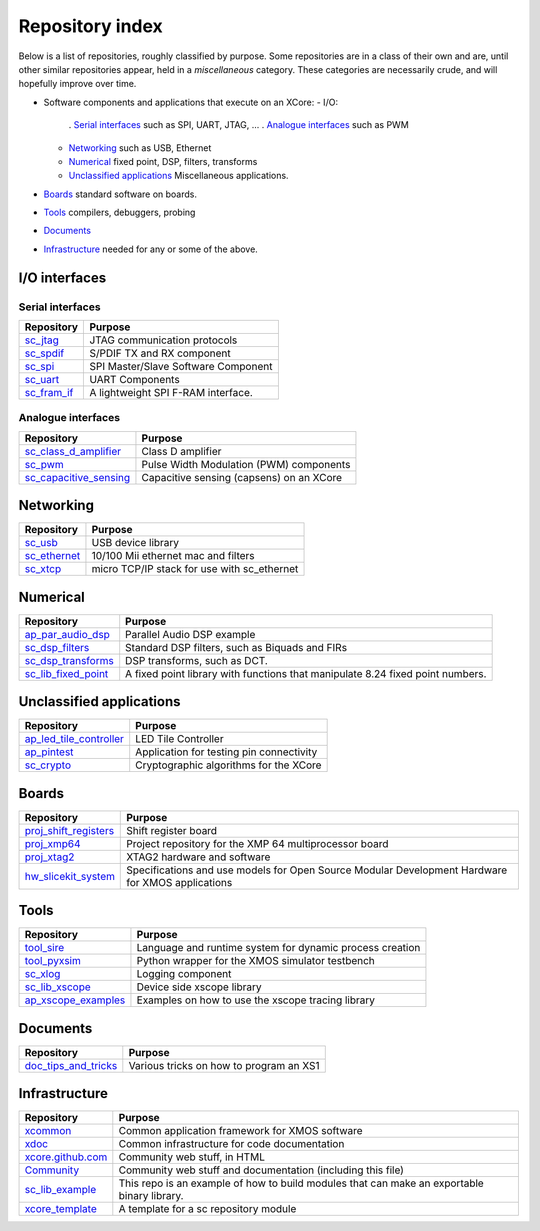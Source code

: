Repository index
================

Below is a list of repositories, roughly classified by purpose. Some
repositories are in a class of their own and are, until other similar
repositories appear, held in a *miscellaneous* category. These categories
are necessarily crude, and will hopefully improve over time.

* Software components and applications that execute on an XCore:
  - I/O:
    . `Serial interfaces`_ such as SPI, UART, JTAG, ...
    . `Analogue interfaces`_ such as PWM
  - `Networking`_ such as USB, Ethernet
  - `Numerical`_ fixed point, DSP, filters, transforms
  - `Unclassified applications`_ Miscellaneous applications.
* `Boards`_ standard software on boards.
* `Tools`_ compilers, debuggers, probing
* `Documents`_ 
* `Infrastructure`_ needed for any or some of the above.


I/O interfaces
--------------

Serial interfaces
.................

=============================================================== =========================================================================================================
Repository                                                      Purpose
=============================================================== =========================================================================================================
`sc_jtag </xcore/sc_jtag>`_                                     JTAG communication protocols
`sc_spdif </xcore/sc_spdif>`_                                   S/PDIF TX and RX component
`sc_spi </xcore/sc_spi>`_                                       SPI Master/Slave Software Component
`sc_uart </xcore/sc_uart>`_                                     UART Components
`sc_fram_if </xcore/sc_fram_if>`_                               A lightweight SPI F-RAM interface.
=============================================================== =========================================================================================================

Analogue interfaces
...................

=============================================================== =========================================================================================================
Repository                                                      Purpose
=============================================================== =========================================================================================================
`sc_class_d_amplifier </xcore/sc_class_d_amplifier>`_           Class D amplifier
`sc_pwm </xcore/sc_pwm>`_                                       Pulse Width Modulation (PWM) components
`sc_capacitive_sensing </xcore/sc_capacitive_sensing>`_         Capacitive sensing (capsens) on an XCore
=============================================================== =========================================================================================================

Networking
----------

=============================================================== =========================================================================================================
Repository                                                      Purpose
=============================================================== =========================================================================================================
`sc_usb </xcore/sc_usb>`_                                       USB device library
`sc_ethernet </xcore/sc_ethernet>`_                             10/100 Mii ethernet mac and filters
`sc_xtcp </xcore/sc_xtcp>`_                                     micro TCP/IP stack for use with sc_ethernet
=============================================================== =========================================================================================================

Numerical
---------

=============================================================== =========================================================================================================
Repository                                                      Purpose
=============================================================== =========================================================================================================
`ap_par_audio_dsp </xcore/ap_par_audio_dsp>`_                   Parallel Audio DSP example
`sc_dsp_filters </xcore/sc_dsp_filters>`_                       Standard DSP filters, such as Biquads and FIRs
`sc_dsp_transforms </xcore/sc_dsp_transforms>`_                 DSP transforms, such as DCT.
`sc_lib_fixed_point </xcore/sc_lib_fixed_point>`_               A fixed point library with functions that manipulate 8.24 fixed point numbers.
=============================================================== =========================================================================================================

Unclassified applications
-------------------------

=============================================================== =========================================================================================================
Repository                                                      Purpose
=============================================================== =========================================================================================================
`ap_led_tile_controller </xcore/ap_led_tile_controller>`_       LED Tile Controller
`ap_pintest </xcore/ap_pintest>`_                               Application for testing pin connectivity
`sc_crypto </xcore/sc_crypto>`_                                 Cryptographic algorithms for the XCore
=============================================================== =========================================================================================================

Boards
------

=============================================================== =========================================================================================================
Repository                                                      Purpose
=============================================================== =========================================================================================================
`proj_shift_registers </xcore/proj_shift_registers>`_           Shift register board
`proj_xmp64 </xcore/proj_xmp64>`_                               Project repository for the XMP 64 multiprocessor board
`proj_xtag2 </xcore/proj_xtag2>`_                               XTAG2 hardware and software
`hw_slicekit_system </xcore/hw_slicekit_system>`_               Specifications and use models for Open Source Modular Development Hardware for XMOS applications 
=============================================================== =========================================================================================================

Tools
-----

=============================================================== =========================================================================================================
Repository                                                      Purpose
=============================================================== =========================================================================================================
`tool_sire </xcore/tool_sire>`_                                 Language and runtime system for dynamic process creation
`tool_pyxsim </xcore/tool_pyxsim>`_                             Python wrapper for the XMOS simulator testbench
`sc_xlog </xcore/sc_xlog>`_                                     Logging component
`sc_lib_xscope </xcore/sc_lib_xscope>`_                         Device side xscope library
`ap_xscope_examples </xcore/ap_xscope_examples>`_               Examples on how to use the xscope tracing library
=============================================================== =========================================================================================================

Documents
---------

=============================================================== =========================================================================================================
Repository                                                      Purpose
=============================================================== =========================================================================================================
`doc_tips_and_tricks </xcore/doc_tips_and_tricks>`_             Various tricks on how to program an XS1
=============================================================== =========================================================================================================


Infrastructure
--------------

=============================================================== =========================================================================================================
Repository                                                      Purpose
=============================================================== =========================================================================================================
`xcommon </xcore/xcommon>`_                                     Common application framework for XMOS software
`xdoc </xcore/xdoc>`_                                           Common infrastructure for code documentation
`xcore.github.com </xcore/xcore.github.com>`_                   Community web stuff, in HTML
`Community </xcore/Community>`_                                 Community web stuff and documentation (including this file)
`sc_lib_example </xcore/sc_lib_example>`_                       This repo is an example of how to build modules that can make an exportable binary library.
`xcore_template </xcore/xcore_template>`_                       A template for a sc repository module
=============================================================== =========================================================================================================
